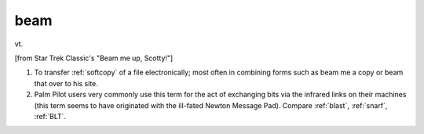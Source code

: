 .. _beam:

============================================================
beam
============================================================

vt\.

[from Star Trek Classic's "Beam me up, Scotty!"]

1.
   To transfer :ref:`softcopy` of a file electronically; most often in combining forms such as beam me a copy or beam that over to his site.

2.
   Palm Pilot users very commonly use this term for the act of exchanging bits via the infrared links on their machines (this term seems to have originated with the ill-fated Newton Message Pad).
   Compare :ref:`blast`\, :ref:`snarf`\, :ref:`BLT`\.

